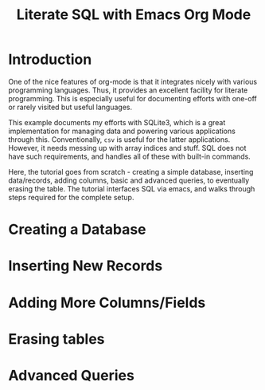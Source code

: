 #+TITLE: Literate SQL with Emacs Org Mode

* Introduction
One of the nice features of org-mode is that it integrates nicely with
various programming languages. Thus, it provides an excellent facility
for literate programming. This is especially useful for documenting
efforts with one-off or rarely visited but useful languages. 

This example documents my efforts with SQLite3, which is a great
implementation for managing data and powering various applications
through this. Conventionally, =csv= is useful for the latter
applications. However, it needs messing up with array indices and
stuff. SQL does not have such requirements, and handles all of these
with built-in commands.

Here, the tutorial goes from scratch - creating a simple database,
inserting data/records, adding columns, basic and advanced queries, to
eventually erasing the table. The tutorial interfaces SQL via emacs,
and walks through steps required for the complete setup.

* Creating a Database

* Inserting New Records

* Adding More Columns/Fields

* Erasing tables

* Advanced Queries
